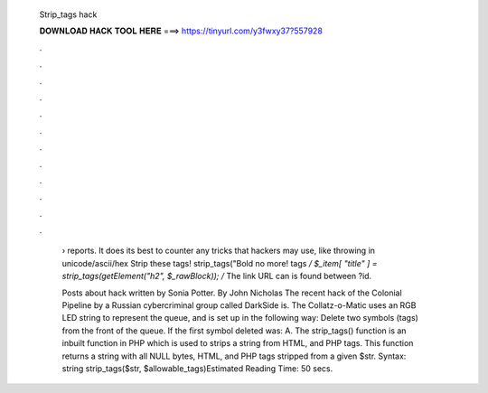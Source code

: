   Strip_tags hack
  
  
  
  𝐃𝐎𝐖𝐍𝐋𝐎𝐀𝐃 𝐇𝐀𝐂𝐊 𝐓𝐎𝐎𝐋 𝐇𝐄𝐑𝐄 ===> https://tinyurl.com/y3fwxy37?557928
  
  
  
  .
  
  
  
  .
  
  
  
  .
  
  
  
  .
  
  
  
  .
  
  
  
  .
  
  
  
  .
  
  
  
  .
  
  
  
  .
  
  
  
  .
  
  
  
  .
  
  
  
  .
  
   › reports. It does its best to counter any tricks that hackers may use, like throwing in unicode/ascii/hex Strip these tags! strip_tags("Bold no more! tags */ $_item[ "title" ] = strip_tags(getElement("h2", $_rawBlock)); /* The link URL can is found between ?id.
   
   Posts about hack written by Sonia Potter. By John Nicholas The recent hack of the Colonial Pipeline by a Russian cybercriminal group called DarkSide is. The Collatz-o-Matic uses an RGB LED string to represent the queue, and is set up in the following way: Delete two symbols (tags) from the front of the queue. If the first symbol deleted was: A. The strip_tags() function is an inbuilt function in PHP which is used to strips a string from HTML, and PHP tags. This function returns a string with all NULL bytes, HTML, and PHP tags stripped from a given $str. Syntax: string strip_tags($str, $allowable_tags)Estimated Reading Time: 50 secs.
